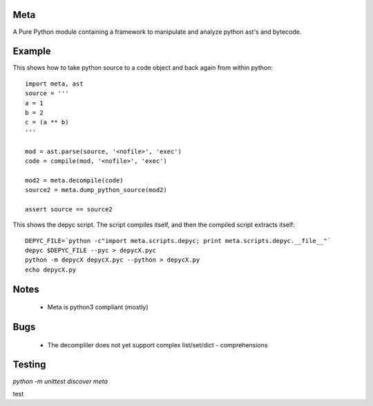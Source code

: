 Meta
====

.. image:: https://secure.travis-ci.org/srossross/Meta.png?branch=develop

A Pure Python module containing a framework to manipulate and analyze 
python ast's and bytecode.

Example
========

This shows how to take python source to a code object and back again from within python::

    import meta, ast
    source = '''
    a = 1
    b = 2
    c = (a ** b)
    '''
    
    mod = ast.parse(source, '<nofile>', 'exec')
    code = compile(mod, '<nofile>', 'exec')
    
    mod2 = meta.decompile(code)
    source2 = meta.dump_python_source(mod2)
    
    assert source == source2 

This shows the depyc script. The script compiles itself, and then the compiled script extracts itself::
    
    DEPYC_FILE=`python -c"import meta.scripts.depyc; print meta.scripts.depyc.__file__"`
    depyc $DEPYC_FILE --pyc > depycX.pyc
    python -m depycX depycX.pyc --python > depycX.py
    echo depycX.py

Notes
======

 * Meta is python3 compliant (mostly)
 
Bugs
=====
 * The decompliler does not yet support complex list/set/dict - comprehensions 

Testing 
======= 

`python -m unittest discover meta`

test
